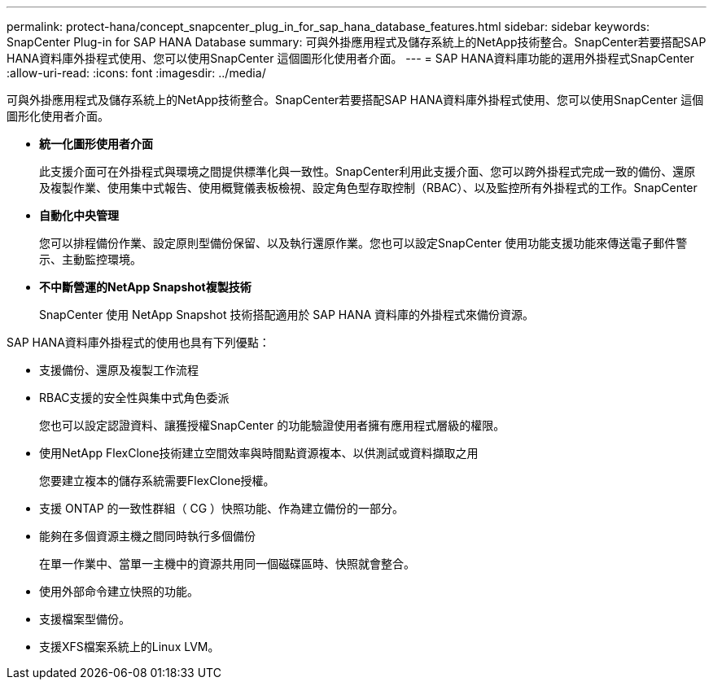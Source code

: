 ---
permalink: protect-hana/concept_snapcenter_plug_in_for_sap_hana_database_features.html 
sidebar: sidebar 
keywords: SnapCenter Plug-in for SAP HANA Database 
summary: 可與外掛應用程式及儲存系統上的NetApp技術整合。SnapCenter若要搭配SAP HANA資料庫外掛程式使用、您可以使用SnapCenter 這個圖形化使用者介面。 
---
= SAP HANA資料庫功能的選用外掛程式SnapCenter
:allow-uri-read: 
:icons: font
:imagesdir: ../media/


[role="lead"]
可與外掛應用程式及儲存系統上的NetApp技術整合。SnapCenter若要搭配SAP HANA資料庫外掛程式使用、您可以使用SnapCenter 這個圖形化使用者介面。

* *統一化圖形使用者介面*
+
此支援介面可在外掛程式與環境之間提供標準化與一致性。SnapCenter利用此支援介面、您可以跨外掛程式完成一致的備份、還原及複製作業、使用集中式報告、使用概覽儀表板檢視、設定角色型存取控制（RBAC）、以及監控所有外掛程式的工作。SnapCenter

* *自動化中央管理*
+
您可以排程備份作業、設定原則型備份保留、以及執行還原作業。您也可以設定SnapCenter 使用功能支援功能來傳送電子郵件警示、主動監控環境。

* *不中斷營運的NetApp Snapshot複製技術*
+
SnapCenter 使用 NetApp Snapshot 技術搭配適用於 SAP HANA 資料庫的外掛程式來備份資源。



SAP HANA資料庫外掛程式的使用也具有下列優點：

* 支援備份、還原及複製工作流程
* RBAC支援的安全性與集中式角色委派
+
您也可以設定認證資料、讓獲授權SnapCenter 的功能驗證使用者擁有應用程式層級的權限。

* 使用NetApp FlexClone技術建立空間效率與時間點資源複本、以供測試或資料擷取之用
+
您要建立複本的儲存系統需要FlexClone授權。

* 支援 ONTAP 的一致性群組（ CG ）快照功能、作為建立備份的一部分。
* 能夠在多個資源主機之間同時執行多個備份
+
在單一作業中、當單一主機中的資源共用同一個磁碟區時、快照就會整合。

* 使用外部命令建立快照的功能。
* 支援檔案型備份。
* 支援XFS檔案系統上的Linux LVM。

